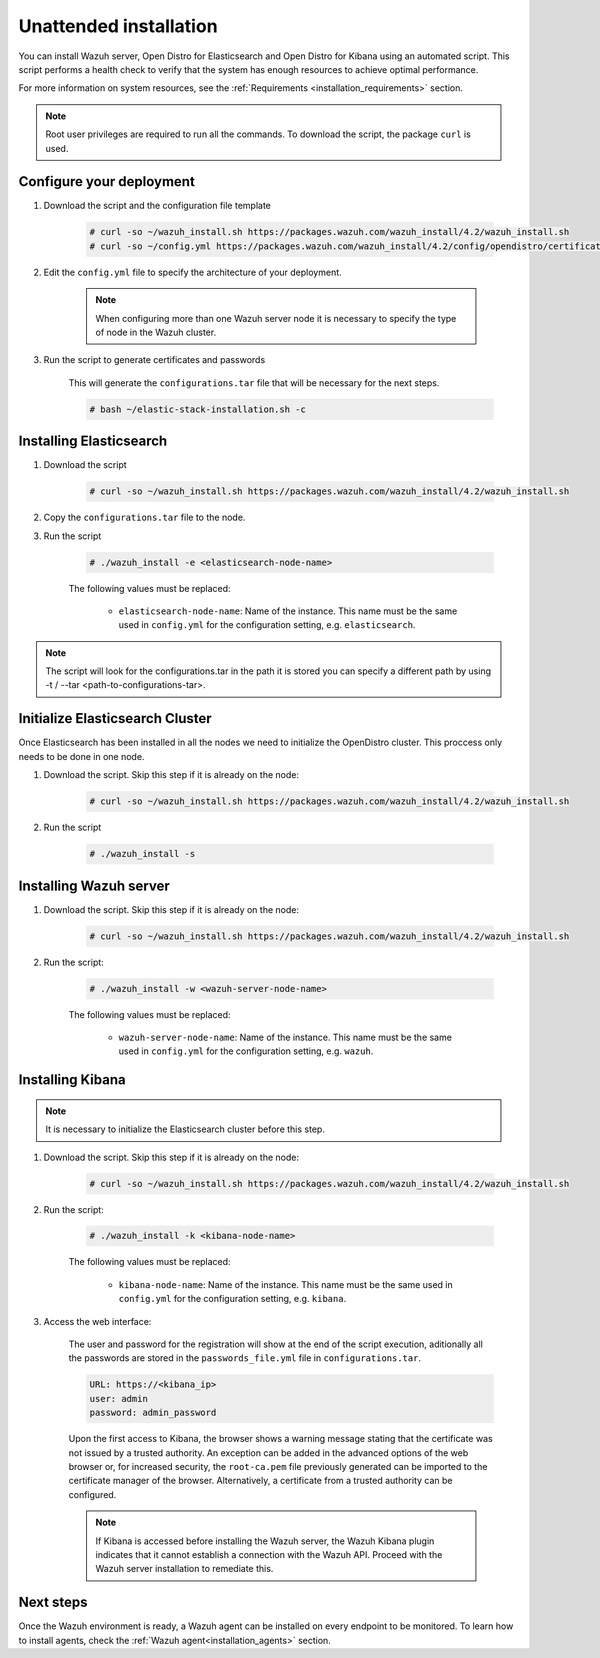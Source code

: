 .. Copyright (C) 2022 Wazuh, Inc.

.. meta::
  :description: Learn more about distributed deployment and the unattended installation of Wazuh using scripts in this section of our documentation. 
  
.. _unattended_distributed_index:

Unattended installation
=======================


You can install Wazuh server, Open Distro for Elasticsearch and Open Distro for Kibana using an automated script. This script performs a health check to verify that the system has enough resources to achieve optimal performance.

For more information on system resources, see the :ref:`Requirements <installation_requirements>` section.


.. note:: Root user privileges are required to run all the commands. To download the script, the package ``curl`` is used.

.. _configure_deployment_unatended:

Configure your deployment
--------------------------

#. Download the script and the configuration file template

    .. code-block:: console

        # curl -so ~/wazuh_install.sh https://packages.wazuh.com/wazuh_install/4.2/wazuh_install.sh 
        # curl -so ~/config.yml https://packages.wazuh.com/wazuh_install/4.2/config/opendistro/certificate/config.yml
    
#. Edit the ``config.yml`` file to specify the architecture of your deployment. 

    .. code-block:: yaml
      :emphasize-lines: 2, 9, 19

      nodes:
        # Elasticsearch server nodes
        elasticsearch:
          name: <elasticsearch-node-name>
          ip: <elasticsearch-node-ip>
          # name: <elasticsearch-node-name>
          # ip: <elasticsearch-node-ip>

        # Wazuh server nodes
        # Use node_type only with more than one Wazuh manager
        wazuh_servers:
          name: <wazuh-node-name>
          ip: <wazuh-manager-ip>
          # node_type: master
          # name: <wazuh-node-name>
          # ip: <wazuh-manager-ip>
          # node_type: worker

        # Kibana node
        kibana:
          name: <kibana-node-name>
          ip: <kibana-node-ip>

    .. note:: When configuring more than one Wazuh server node it is necessary to specify the type of node in the Wazuh cluster.

#. Run the script to generate certificates and passwords

    This will generate the ``configurations.tar`` file that will be necessary for the next steps.

    .. code-block:: console

      # bash ~/elastic-stack-installation.sh -c

.. _install_elasticsearch_unattended:

Installing Elasticsearch
------------------------

#. Download the script

    .. code-block:: console

        # curl -so ~/wazuh_install.sh https://packages.wazuh.com/wazuh_install/4.2/wazuh_install.sh 

#. Copy the ``configurations.tar`` file to the node.

#. Run the script

    .. code-block:: console

      # ./wazuh_install -e <elasticsearch-node-name>

    The following values must be replaced:

      - ``elasticsearch-node-name``: Name of the instance. This name must be the same used in ``config.yml`` for the configuration setting, e.g. ``elasticsearch``. 

.. note:: The script will look for the configurations.tar in the path it is stored you can specify a different path by using -t / --tar <path-to-configurations-tar>.

.. _insitialize_elasticsearch_unattended:

Initialize Elasticsearch Cluster
--------------------------------

Once Elasticsearch has been installed in all the nodes we need to initialize the OpenDistro cluster. This proccess only needs to be done in one node.

#. Download the script. Skip this step if it is already on the node:

    .. code-block:: console

      # curl -so ~/wazuh_install.sh https://packages.wazuh.com/wazuh_install/4.2/wazuh_install.sh 

#. Run the script

    .. code-block:: console

      # ./wazuh_install -s

.. _install_kibana_unattended:

Installing Wazuh server
-----------------------

#. Download the script. Skip this step if it is already on the node:

    .. code-block:: console

      # curl -so ~/wazuh_install.sh https://packages.wazuh.com/wazuh_install/4.2/wazuh_install.sh 

#. Run the script:

    .. code-block:: console

      # ./wazuh_install -w <wazuh-server-node-name>

    The following values must be replaced:

      - ``wazuh-server-node-name``: Name of the instance. This name must be the same used in ``config.yml`` for the configuration setting, e.g. ``wazuh``. 

      
Installing Kibana
-----------------

.. note:: It is necessary to initialize the Elasticsearch cluster before this step.

#. Download the script. Skip this step if it is already on the node:

    .. code-block:: console

      # curl -so ~/wazuh_install.sh https://packages.wazuh.com/wazuh_install/4.2/wazuh_install.sh 

#. Run the script:

    .. code-block:: console

      # ./wazuh_install -k <kibana-node-name>

    The following values must be replaced:

      - ``kibana-node-name``: Name of the instance. This name must be the same used in ``config.yml`` for the configuration setting, e.g. ``kibana``. 

#. Access the web interface: 

    The user and password for the registration will show at the end of the script execution, aditionally all the passwords are stored in the ``passwords_file.yml`` file in ``configurations.tar``.

    .. code-block:: none

      URL: https://<kibana_ip>
      user: admin
      password: admin_password  
  

    Upon the first access to Kibana, the browser shows a warning message stating that the certificate was not issued by a trusted authority. An exception can be added in the advanced options of the web browser or,  for increased security, the ``root-ca.pem`` file previously generated can be imported to the certificate manager of the browser.  Alternatively, a certificate from a trusted authority can be configured. 

    .. note:: If Kibana is accessed before installing the Wazuh server, the Wazuh Kibana plugin indicates that it cannot establish a connection with the Wazuh API. Proceed with the Wazuh server installation to remediate this.

Next steps
----------

Once the Wazuh environment is ready, a Wazuh agent can be installed on every endpoint to be monitored. To learn how to install agents, check the :ref:`Wazuh agent<installation_agents>` section.